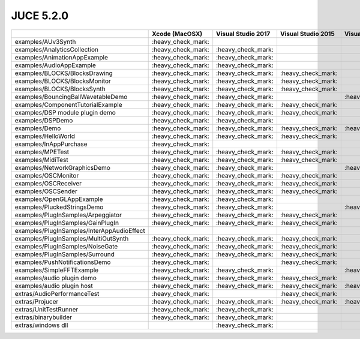 JUCE 5.2.0
==========

+--------------------------------------------+-------------+-------------+-------------+-------------+-------------+
|                                            | Xcode       | Visual      | Visual      | Visual      | Linux       |
|                                            | (MacOSX)    | Studio 2017 | Studio 2015 | Studio 2013 | Makefile    |
+============================================+=============+=============+=============+=============+=============+
| examples/AUv3Synth                         | |yes|       |             |             |             |             |
+--------------------------------------------+-------------+-------------+-------------+-------------+-------------+
| examples/AnalyticsCollection               | |yes|       | |yes|       |             |             | |yes|       |
+--------------------------------------------+-------------+-------------+-------------+-------------+-------------+
| examples/AnimationAppExample               | |yes|       | |yes|       |             |             |             |
+--------------------------------------------+-------------+-------------+-------------+-------------+-------------+
| examples/AudioAppExample                   | |yes|       | |yes|       |             |             |             |
+--------------------------------------------+-------------+-------------+-------------+-------------+-------------+
| examples/BLOCKS/BlocksDrawing              | |yes|       | |yes|       | |yes|       |             | |yes|       |
+--------------------------------------------+-------------+-------------+-------------+-------------+-------------+
| examples/BLOCKS/BlocksMonitor              | |yes|       | |yes|       | |yes|       |             | |yes|       |
+--------------------------------------------+-------------+-------------+-------------+-------------+-------------+
| examples/BLOCKS/BlocksSynth                | |yes|       | |yes|       | |yes|       |             | |yes|       |
+--------------------------------------------+-------------+-------------+-------------+-------------+-------------+
| examples/BouncingBallWavetableDemo         | |yes|       | |yes|       |             | |yes|       | |yes|       |
+--------------------------------------------+-------------+-------------+-------------+-------------+-------------+
| examples/ComponentTutorialExample          | |yes|       | |yes|       | |yes|       |             |             |
+--------------------------------------------+-------------+-------------+-------------+-------------+-------------+
| examples/DSP module plugin demo            | |yes|       | |yes|       | |yes|       |             |             |
+--------------------------------------------+-------------+-------------+-------------+-------------+-------------+
| examples/DSPDemo                           | |yes|       | |yes|       |             |             | |yes|       |
+--------------------------------------------+-------------+-------------+-------------+-------------+-------------+
| examples/Demo                              | |yes|       | |yes|       | |yes|       | |yes|       | |yes|       |
+--------------------------------------------+-------------+-------------+-------------+-------------+-------------+
| examples/HelloWorld                        | |yes|       | |yes|       | |yes|       |             | |yes|       |
+--------------------------------------------+-------------+-------------+-------------+-------------+-------------+
| examples/InAppPurchase                     | |yes|       |             |             |             |             |
+--------------------------------------------+-------------+-------------+-------------+-------------+-------------+
| examples/MPETest                           | |yes|       | |yes|       | |yes|       |             | |yes|       |
+--------------------------------------------+-------------+-------------+-------------+-------------+-------------+
| examples/MidiTest                          | |yes|       | |yes|       | |yes|       |             | |yes|       |
+--------------------------------------------+-------------+-------------+-------------+-------------+-------------+
| examples/NetworkGraphicsDemo               | |yes|       | |yes|       |             | |yes|       | |yes|       |
+--------------------------------------------+-------------+-------------+-------------+-------------+-------------+
| examples/OSCMonitor                        | |yes|       | |yes|       | |yes|       |             | |yes|       |
+--------------------------------------------+-------------+-------------+-------------+-------------+-------------+
| examples/OSCReceiver                       | |yes|       | |yes|       | |yes|       |             | |yes|       |
+--------------------------------------------+-------------+-------------+-------------+-------------+-------------+
| examples/OSCSender                         | |yes|       | |yes|       | |yes|       |             | |yes|       |
+--------------------------------------------+-------------+-------------+-------------+-------------+-------------+
| examples/OpenGLAppExample                  | |yes|       | |yes|       |             |             |             |
+--------------------------------------------+-------------+-------------+-------------+-------------+-------------+
| examples/PluckedStringsDemo                | |yes|       | |yes|       |             | |yes|       |             |
+--------------------------------------------+-------------+-------------+-------------+-------------+-------------+
| examples/PlugInSamples/Arpeggiator         | |yes|       | |yes|       | |yes|       |             |             |
+--------------------------------------------+-------------+-------------+-------------+-------------+-------------+
| examples/PlugInSamples/GainPlugIn          | |yes|       | |yes|       | |yes|       |             |             |
+--------------------------------------------+-------------+-------------+-------------+-------------+-------------+
| examples/PlugInSamples/InterAppAudioEffect |             |             |             |             |             |
+--------------------------------------------+-------------+-------------+-------------+-------------+-------------+
| examples/PlugInSamples/MultiOutSynth       | |yes|       | |yes|       | |yes|       |             |             |
+--------------------------------------------+-------------+-------------+-------------+-------------+-------------+
| examples/PlugInSamples/NoiseGate           | |yes|       | |yes|       | |yes|       |             |             |
+--------------------------------------------+-------------+-------------+-------------+-------------+-------------+
| examples/PlugInSamples/Surround            | |yes|       | |yes|       | |yes|       |             | |yes|       |
+--------------------------------------------+-------------+-------------+-------------+-------------+-------------+
| examples/PushNotificationsDemo             | |yes|       |             | |yes|       |             |             |
+--------------------------------------------+-------------+-------------+-------------+-------------+-------------+
| examples/SimpleFFTExample                  | |yes|       | |yes|       |             | |yes|       |             |
+--------------------------------------------+-------------+-------------+-------------+-------------+-------------+
| examples/audio plugin demo                 | |yes|       | |yes|       | |yes|       |             | |yes|       |
+--------------------------------------------+-------------+-------------+-------------+-------------+-------------+
| examples/audio plugin host                 | |yes|       | |yes|       | |yes|       | |yes|       | |yes|       |
+--------------------------------------------+-------------+-------------+-------------+-------------+-------------+
| extras/AudioPerformanceTest                | |yes|       |             | |yes|       |             | |yes|       |
+--------------------------------------------+-------------+-------------+-------------+-------------+-------------+
| extras/Projucer                            | |yes|       | |yes|       | |yes|       | |yes|       | |yes|       |
+--------------------------------------------+-------------+-------------+-------------+-------------+-------------+
| extras/UnitTestRunner                      | |yes|       | |yes|       |             |             | |yes|       |
+--------------------------------------------+-------------+-------------+-------------+-------------+-------------+
| extras/binarybuilder                       | |yes|       | |yes|       |             |             | |yes|       |
+--------------------------------------------+-------------+-------------+-------------+-------------+-------------+
| extras/windows dll                         |             | |yes|       |             |             |             |
+--------------------------------------------+-------------+-------------+-------------+-------------+-------------+

.. |yes| replace:: \:heavy_check_mark\:
